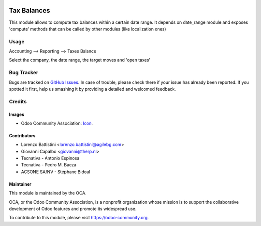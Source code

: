 .. image:: https://img.shields.io/badge/licence-AGPL--3-blue.svg
   :target: http://www.gnu.org/licenses/agpl-3.0-standalone.html
   :alt: License: AGPL-3

============
Tax Balances
============

This module allows to compute tax balances within a certain date range.
It depends on date_range module and exposes 'compute' methods that can be called by other modules (like localization ones)

Usage
=====

Accounting --> Reporting --> Taxes Balance

Select the company, the date range, the target moves and 'open taxes'

.. figure:: /account_tax_balance/static/description/tax_balance.png

.. image:: https://odoo-community.org/website/image/ir.attachment/5784_f2813bd/datas
   :alt: Try me on Runbot
   :target: https://runbot.odoo-community.org/runbot/91/11.0

Bug Tracker
===========

Bugs are tracked on `GitHub Issues
<https://github.com/OCA/account-financial-reporting/issues>`_. In case of trouble, please
check there if your issue has already been reported. If you spotted it first,
help us smashing it by providing a detailed and welcomed feedback.

Credits
=======

Images
------

* Odoo Community Association: `Icon <https://github.com/OCA/maintainer-tools/blob/master/template/module/static/description/icon.svg>`_.

Contributors
------------

* Lorenzo Battistini <lorenzo.battistini@agilebg.com>
* Giovanni Capalbo <giovanni@therp.nl>
* Tecnativa - Antonio Espinosa
* Tecnativa - Pedro M. Baeza
* ACSONE SA/NV - Stéphane Bidoul

Maintainer
----------

.. image:: https://odoo-community.org/logo.png
   :alt: Odoo Community Association
   :target: https://odoo-community.org

This module is maintained by the OCA.

OCA, or the Odoo Community Association, is a nonprofit organization whose
mission is to support the collaborative development of Odoo features and
promote its widespread use.

To contribute to this module, please visit https://odoo-community.org.


